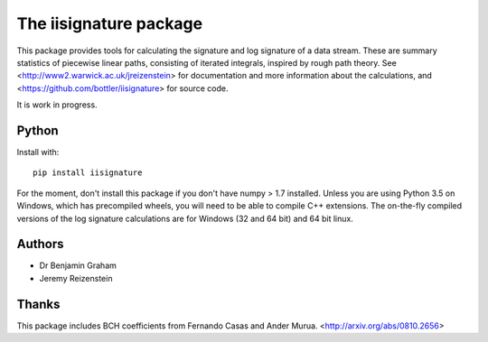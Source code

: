 The iisignature package
=======================

This package provides tools for calculating the signature and log signature of a data stream. These are summary statistics of piecewise linear paths, consisting of iterated integrals, inspired by rough path theory. See <http://www2.warwick.ac.uk/jreizenstein> for documentation and more information about the calculations, and <https://github.com/bottler/iisignature> for source code.

It is work in progress.

Python
------

Install with::

    pip install iisignature

For the moment, don't install this package if you don't have numpy > 1.7 installed. Unless you are using Python 3.5 on Windows, which has precompiled wheels, you will need to be able to compile C++ extensions. The on-the-fly compiled versions of the log signature calculations are for Windows (32 and 64 bit) and 64 bit linux.

Authors
-------

* Dr Benjamin Graham
* Jeremy Reizenstein

Thanks
------

This package includes BCH coefficients from Fernando Casas and Ander Murua.
<http://arxiv.org/abs/0810.2656>
